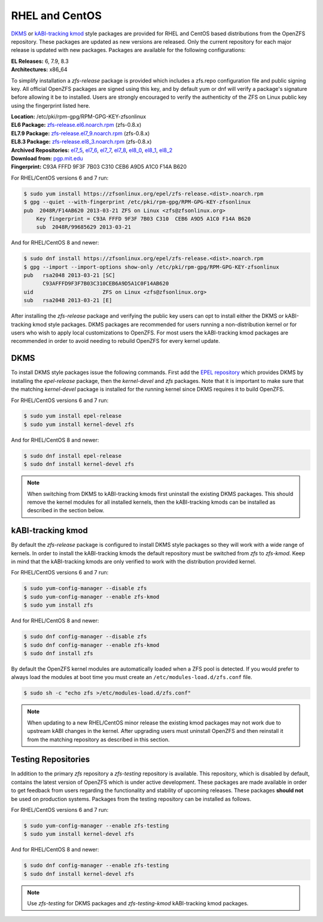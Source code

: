 RHEL and CentOS
===============

`DKMS`_ or `kABI-tracking kmod`_ style packages are provided for RHEL and
CentOS based distributions from the OpenZFS repository. These packages are
updated as new versions are released. Only the current repository for each
major release is updated with new packages. Packages are available for the
following configurations:

| **EL Releases:** 6, 7.9, 8.3
| **Architectures:** x86_64

To simplify installation a *zfs-release* package is provided which includes
a zfs.repo configuration file and public signing key. All official OpenZFS
packages are signed using this key, and by default yum or dnf will verify a
package's signature before allowing it be to installed. Users are strongly
encouraged to verify the authenticity of the ZFS on Linux public key using
the fingerprint listed here.

| **Location:** /etc/pki/rpm-gpg/RPM-GPG-KEY-zfsonlinux
| **EL6 Package:** `zfs-release.el6.noarch.rpm`_ (zfs-0.8.x)
| **EL7.9 Package:** `zfs-release.el7_9.noarch.rpm`_ (zfs-0.8.x)
| **EL8.3 Package:** `zfs-release.el8_3.noarch.rpm`_ (zfs-0.8.x)
| **Archived Repositories:** `el7_5`_, `el7_6`_, `el7_7`_, `el7_8`_, `el8_0`_, `el8_1`_, `el8_2`_

| **Download from:**
  `pgp.mit.edu <https://pgp.mit.edu/pks/lookup?search=0xF14AB620&op=index&fingerprint=on>`__
| **Fingerprint:** C93A FFFD 9F3F 7B03 C310 CEB6 A9D5 A1C0 F14A B620

For RHEL/CentOS versions 6 and 7 run:

.. code:: sh

   $ sudo yum install https://zfsonlinux.org/epel/zfs-release.<dist>.noarch.rpm
   $ gpg --quiet --with-fingerprint /etc/pki/rpm-gpg/RPM-GPG-KEY-zfsonlinux
   pub  2048R/F14AB620 2013-03-21 ZFS on Linux <zfs@zfsonlinux.org>
       Key fingerprint = C93A FFFD 9F3F 7B03 C310  CEB6 A9D5 A1C0 F14A B620
       sub  2048R/99685629 2013-03-21

And for RHEL/CentOS 8 and newer:

.. code:: sh

   $ sudo dnf install https://zfsonlinux.org/epel/zfs-release.<dist>.noarch.rpm
   $ gpg --import --import-options show-only /etc/pki/rpm-gpg/RPM-GPG-KEY-zfsonlinux
   pub   rsa2048 2013-03-21 [SC]
         C93AFFFD9F3F7B03C310CEB6A9D5A1C0F14AB620
   uid                      ZFS on Linux <zfs@zfsonlinux.org>
   sub   rsa2048 2013-03-21 [E]

After installing the *zfs-release* package and verifying the public key
users can opt to install either the DKMS or kABI-tracking kmod style packages.
DKMS packages are recommended for users running a non-distribution kernel or
for users who wish to apply local customizations to OpenZFS.  For most users
the kABI-tracking kmod packages are recommended in order to avoid needing to
rebuild OpenZFS for every kernel update.

DKMS
----

To install DKMS style packages issue the following commands. First add the
`EPEL repository`_ which provides DKMS by installing the *epel-release*
package, then the *kernel-devel* and *zfs* packages. Note that it is
important to make sure that the matching *kernel-devel* package is installed
for the running kernel since DKMS requires it to build OpenZFS.

For RHEL/CentOS versions 6 and 7 run:

.. code:: sh

   $ sudo yum install epel-release
   $ sudo yum install kernel-devel zfs

And for RHEL/CentOS 8 and newer:

.. code:: sh

   $ sudo dnf install epel-release
   $ sudo dnf install kernel-devel zfs

.. note::
   When switching from DKMS to kABI-tracking kmods first uninstall the
   existing DKMS packages. This should remove the kernel modules for all
   installed kernels, then the kABI-tracking kmods can be installed as
   described in the section below.

kABI-tracking kmod
------------------

By default the *zfs-release* package is configured to install DKMS style
packages so they will work with a wide range of kernels. In order to
install the kABI-tracking kmods the default repository must be switched
from *zfs* to *zfs-kmod*. Keep in mind that the kABI-tracking kmods are
only verified to work with the distribution provided kernel.

For RHEL/CentOS versions 6 and 7 run:

.. code:: sh

   $ sudo yum-config-manager --disable zfs
   $ sudo yum-config-manager --enable zfs-kmod
   $ sudo yum install zfs

And for RHEL/CentOS 8 and newer:

.. code:: sh

   $ sudo dnf config-manager --disable zfs
   $ sudo dnf config-manager --enable zfs-kmod
   $ sudo dnf install zfs

By default the OpenZFS kernel modules are automatically loaded when a ZFS
pool is detected. If you would prefer to always load the modules at boot
time you must create an ``/etc/modules-load.d/zfs.conf`` file.

.. code:: sh

   $ sudo sh -c "echo zfs >/etc/modules-load.d/zfs.conf"

.. note::
   When updating to a new RHEL/CentOS minor release the existing kmod
   packages may not work due to upstream kABI changes in the kernel.
   After upgrading users must uninstall OpenZFS and then reinstall it
   from the matching repository as described in this section.

Testing Repositories
--------------------

In addition to the primary *zfs* repository a *zfs-testing* repository
is available. This repository, which is disabled by default, contains
the latest version of OpenZFS which is under active development. These
packages are made available in order to get feedback from users regarding
the functionality and stability of upcoming releases. These packages
**should not** be used on production systems. Packages from the testing
repository can be installed as follows.

For RHEL/CentOS versions 6 and 7 run:

.. code:: sh

   $ sudo yum-config-manager --enable zfs-testing
   $ sudo yum install kernel-devel zfs

And for RHEL/CentOS 8 and newer:

.. code:: sh

   $ sudo dnf config-manager --enable zfs-testing
   $ sudo dnf install kernel-devel zfs

.. note::
   Use *zfs-testing* for DKMS packages and *zfs-testing-kmod*
   kABI-tracking kmod packages.

.. _kABI-tracking kmod: https://elrepoproject.blogspot.com/2016/02/kabi-tracking-kmod-packages.html
.. _DKMS: https://en.wikipedia.org/wiki/Dynamic_Kernel_Module_Support
.. _zfs-release.el6.noarch.rpm: https://zfsonlinux.org/epel/zfs-release.el6.noarch.rpm
.. _zfs-release.el7_9.noarch.rpm: https://zfsonlinux.org/epel/zfs-release.el7_9.noarch.rpm
.. _zfs-release.el8_3.noarch.rpm: https://zfsonlinux.org/epel/zfs-release.el8_3.noarch.rpm
.. _el7_5: https://zfsonlinux.org/epel/zfs-release.el7_5.noarch.rpm
.. _el7_6: https://zfsonlinux.org/epel/zfs-release.el7_6.noarch.rpm
.. _el7_7: https://zfsonlinux.org/epel/zfs-release.el7_7.noarch.rpm
.. _el7_8: https://zfsonlinux.org/epel/zfs-release.el7_8.noarch.rpm
.. _el8_0: https://zfsonlinux.org/epel/zfs-release.el8_0.noarch.rpm
.. _el8_1: https://zfsonlinux.org/epel/zfs-release.el8_1.noarch.rpm
.. _el8_2: https://zfsonlinux.org/epel/zfs-release.el8_2.noarch.rpm

.. _EPEL repository: https://fedoraproject.org/wiki/EPEL
